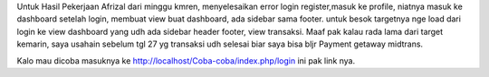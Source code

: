 Untuk Hasil Pekerjaan Afrizal dari minggu kmren, menyelesaikan error login register,masuk ke profile, niatnya masuk ke dashboard setelah login, membuat view buat dashboard, ada sidebar sama footer.
untuk besok targetnya nge load dari login ke view dashboard yang udh ada sidebar header footer, view transaksi.
Maaf pak kalau rada lama dari target kemarin, saya usahain sebelum tgl 27 yg transaksi udh selesai biar saya bisa bljr Payment getaway midtrans.

Kalo mau dicoba masuknya ke http://localhost/Coba-coba/index.php/login ini pak link nya.
